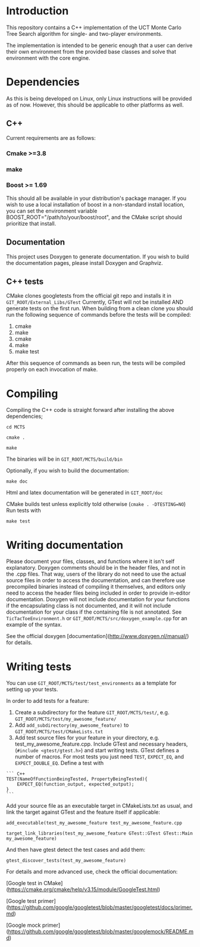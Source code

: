 #+OPTIONS: ^:nil
* Introduction
This repository contains a C++ implementation of the UCT Monte Carlo Tree
Search algorithm for single- and two-player environments.

The implementation is intended to be generic enough that a user can
derive their own environment from the provided base classes and solve
that environment with the core engine.

* Dependencies
As this is being developed on Linux, only Linux instructions will be
provided as of now. However, this should be applicable to other
platforms as well.
** C++
Current requirements are as follows:
*** Cmake >=3.8
*** make
*** Boost >= 1.69
This should all be available in your distribution's package manager.
If you wish to use a local installation of boost in a non-standard
install location, you can set the environment variable
BOOST_ROOT="/path/to/your/boost/root", and the CMake script should
prioritize that install.
** Documentation
This project uses Doxygen to generate documentation. If you wish to
build the documentation pages, please install Doxygen and Graphviz.

** C++ tests
CMake clones googletests from the official git repo and installs it in
~GIT_ROOT/External_Libs/GTest~ Currently, GTest will not be installed
AND generate tests on the first run. When building from a clean clone
you should run the following sequence of commands before the tests
will be compiled:

1. cmake
2. make
3. cmake
4. make
5. make test

After this sequence of commands as been run, the tests will be
compiled properly on each invocation of make.

* Compiling
  Compiling the C++ code is straight forward after installing the above dependencies;

~cd MCTS~

~cmake .~

~make~

The binaries will be in ~GIT_ROOT/MCTS/build/bin~

Optionally, if you wish to build the documentation:

 ~make doc~

Html and latex documentation will be generated in ~GIT_ROOT/doc~

CMake builds test unless explicitly told otherwise (~cmake . -DTESTING=NO~)
Run tests with

~make test~


* Writing documentation
  Please document your files, classes, and functions where it isn't
  self explanatory. Doxygen comments should be in the header files,
  and not in the .cpp files. That way, users of the library do not
  need to use the actual source files in order to access the
  documentation, and can therefore use precompiled binaries instead of
  compiling it themselves, and editors only need to access the header
  files being included in order to provide in-editor documentation.
  Doxygen will not include documentation for your functions if the
  encapsulating class is not documented, and it will not include
  documentation for your class if the containing file is not
  annotated. See ~TicTacToeEnvironment.h~ or
  ~GIT_ROOT/MCTS/src/doxygen_example.cpp~ for an example of the
  syntax.

See the official doxygen [documentation](http://www.doxygen.nl/manual/) for details.

* Writing tests
You can use ~GIT_ROOT/MCTS/test/test_environments~ as a template for
setting up your tests.

In order to add tests for a feature:
1. Create a subdirectory for the feature ~GIT_ROOT/MCTS/test/~, e.g.
   ~GIT_ROOT/MCTS/test/my_awesome_feature/~
2. Add ~add_subdirectory(my_awesome_feature)~ to
   ~GIT_ROOT/MCTS/test/CMakeLists.txt~
3. Add test source files for your feature in your directory, e.g.
   test_my_awesome_feature.cpp. Include GTest and necessary headers,
   (~#include <gtest/gtest.h>~) and start writing tests. GTest defines
   a number of macros. For most tests you just need ~TEST~,
   ~EXPECT_EQ~, and ~EXPECT_DOUBLE_EQ~. Define a test with

#+BEGIN_SRC -n
``` C++
TEST(NameOfFunctionBeingTested, PropertyBeingTested){
    EXPECT_EQ(function_output, expected_output);
}
```
#+END_SRC

Add your source file as an executable target in CMakeLists.txt as usual,
and link the target against GTest and the feature itself if applicable:

~add_executable(test_my_awesome_feature test_my_awesome_feature.cpp~

~target_link_libraries(test_my_awesome_feature GTest::GTest GTest::Main my_awesome_feature)~

And then have gtest detect the test cases and add them:

~gtest_discover_tests(test_my_awesome_feature)~

For details and more advanced use, check the official documentation:

[Google test in CMake](https://cmake.org/cmake/help/v3.15/module/GoogleTest.html)

[Google test primer](https://github.com/google/googletest/blob/master/googletest/docs/primer.md)

[Google mock primer](https://github.com/google/googletest/blob/master/googlemock/README.md)
